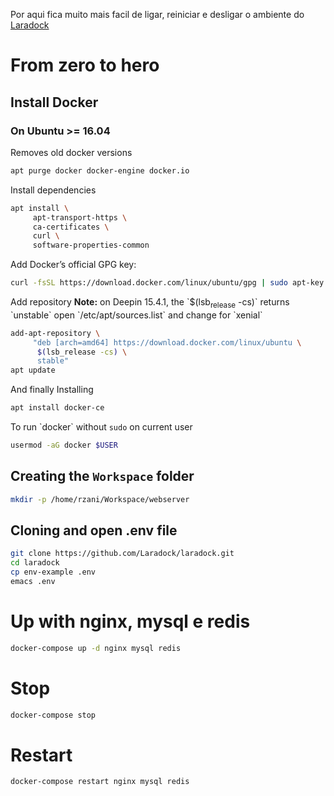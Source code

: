 

Por aqui fica muito mais facil de ligar, reiniciar e desligar o ambiente do [[https://github.com/laradock/laradock][Laradock]]

* From zero to hero

**  Install Docker

*** On Ubuntu >= 16.04

    Removes old docker versions
    #+BEGIN_SRC sh :tangle no :dir /sudo::
      apt purge docker docker-engine docker.io
    #+END_SRC

    Install dependencies
    #+BEGIN_SRC sh :tangle no :dir /sudo:: :results output silent
      apt install \
           apt-transport-https \
           ca-certificates \
           curl \
           software-properties-common
    #+END_SRC

    Add Docker’s official GPG key:
    #+BEGIN_SRC sh :tangle no :dir /sudo:: :results output silent
      curl -fsSL https://download.docker.com/linux/ubuntu/gpg | sudo apt-key add -
    #+END_SRC

    Add repository
    *Note:* on Deepin 15.4.1, the `$(lsb_release -cs)` returns `unstable`
            open `/etc/apt/sources.list` and change for `xenial`
    #+BEGIN_SRC sh :tangle no :dir /sudo:: :results output silent
      add-apt-repository \
           "deb [arch=amd64] https://download.docker.com/linux/ubuntu \
            $(lsb_release -cs) \
            stable"
      apt update
    #+END_SRC

    And finally Installing
    #+BEGIN_SRC sh :dir /sudo:: :results output silent
      apt install docker-ce
    #+END_SRC

    To run `docker` without =sudo= on current user
    #+BEGIN_SRC sh :dir /sudo::
      usermod -aG docker $USER
    #+END_SRC


** Creating the =Workspace= folder

   #+BEGIN_SRC sh
    mkdir -p /home/rzani/Workspace/webserver
   #+END_SRC

** Cloning and open .env file

   #+BEGIN_SRC sh :dir /home/rzani/Workspace/webserver
    git clone https://github.com/Laradock/laradock.git
    cd laradock
    cp env-example .env
    emacs .env
   #+END_SRC


* Up with nginx, mysql e redis

  #+BEGIN_SRC sh :results output silent :dir /home/rzani/Workspace/webserver/laradock
    docker-compose up -d nginx mysql redis
  #+END_SRC


* Stop

  #+BEGIN_SRC sh :results output silent :dir /home/rzani/Workspace/webserver/laradock
    docker-compose stop
  #+END_SRC


* Restart

  #+BEGIN_SRC sh :results output silent :dir /home/rzani/Workspace/webserver/laradock
    docker-compose restart nginx mysql redis
  #+END_SRC
